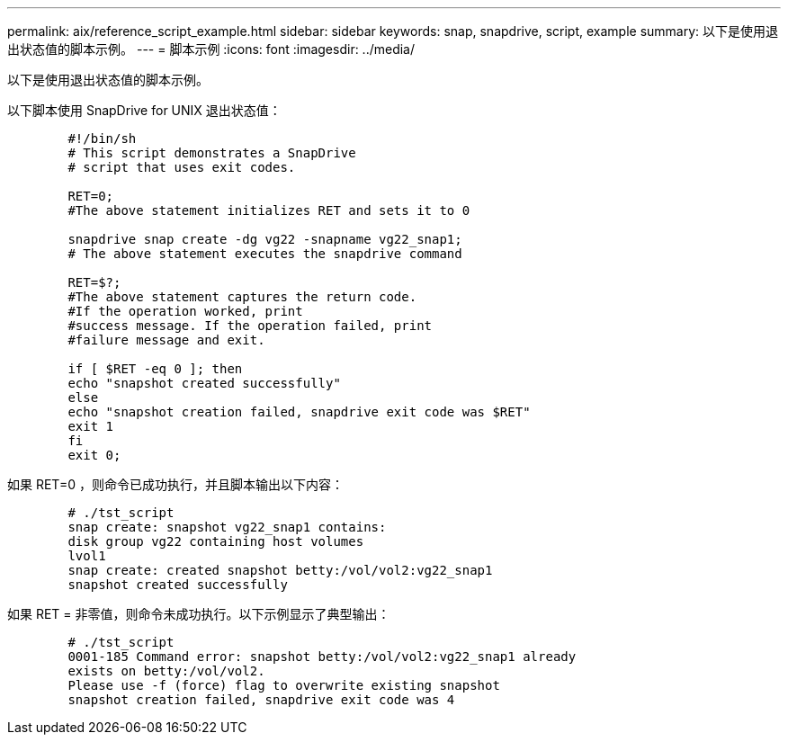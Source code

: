 ---
permalink: aix/reference_script_example.html 
sidebar: sidebar 
keywords: snap, snapdrive, script, example 
summary: 以下是使用退出状态值的脚本示例。 
---
= 脚本示例
:icons: font
:imagesdir: ../media/


[role="lead"]
以下是使用退出状态值的脚本示例。

以下脚本使用 SnapDrive for UNIX 退出状态值：

[listing]
----

	#!/bin/sh
	# This script demonstrates a SnapDrive
	# script that uses exit codes.

	RET=0;
	#The above statement initializes RET and sets it to 0

	snapdrive snap create -dg vg22 -snapname vg22_snap1;
	# The above statement executes the snapdrive command

	RET=$?;
	#The above statement captures the return code.
	#If the operation worked, print
	#success message. If the operation failed, print
	#failure message and exit.

	if [ $RET -eq 0 ]; then
	echo "snapshot created successfully"
	else
	echo "snapshot creation failed, snapdrive exit code was $RET"
	exit 1
	fi
	exit 0;
----
如果 RET=0 ，则命令已成功执行，并且脚本输出以下内容：

[listing]
----


	# ./tst_script
	snap create: snapshot vg22_snap1 contains:
	disk group vg22 containing host volumes
	lvol1
	snap create: created snapshot betty:/vol/vol2:vg22_snap1
	snapshot created successfully
----
如果 RET = 非零值，则命令未成功执行。以下示例显示了典型输出：

[listing]
----

	# ./tst_script
	0001-185 Command error: snapshot betty:/vol/vol2:vg22_snap1 already
	exists on betty:/vol/vol2.
	Please use -f (force) flag to overwrite existing snapshot
	snapshot creation failed, snapdrive exit code was 4
----